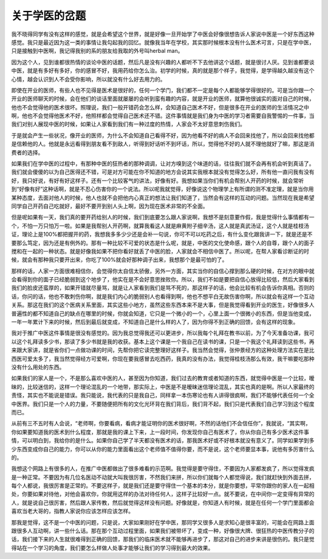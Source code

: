 关于学医的岔题
---------------

我不晓得同学有没有这样的感觉，就是会希望这个世界，就是好像一旦开始学了中医会好像很想告诉人家说中医是一个好东西这种感觉。我只是最近因为这一类的事情让我勾起我的回忆。就像我当年在学校，其实那时候根本没有什么医术可言，只是在学中医，只是接触到中医啊，我记得我别的系的朋友给我取的外号叫herbal man。

因为这个人，见到谁都很热情的谈论中医的话题，然后凡是没有兴趣的人都听不下去他讲这个话题，就是很讨人厌。见到谁都要谈中医，就是有多好有多好，你的感冒不好，我用药给你怎么治。初学的时候，真的就是那个样子，我觉得，是学得越久越没有这个心情，越会认识到人不会受你影响，所以就没有什么好去用力的。

即使在开业的医师，有些人也不见得是医术是很好的，任何一个学门，我们都不一定是每个人都能够学得很好的。可是当你跟一个开业的医师聊天的时候，会在他们的谈话里面就屡屡的会听到蛮有趣的内容，就是开业的医师，就算他很诚实的面对自己的时候，他也不会觉得他的医术很坏。照理说，我们一般开错药会怎么样，会知道自己医术不好，但是很多在开业的医师的生活情况之中啊，他也不会觉得他医术不好，他照样都会觉得自己医术还不错。这件事情就是我们身为中医的学习者需要自我警惕的一件事，当我们对别人展现中医的时候，如果让人家看到我们有一种过度的热情，人家会不太好意思刺伤我们。

于是就会产生一些状况，像开业的医师，为什么不会知道自己看得不好，因为他看不好的病人不会回来找他了，所以会回来找他都是信赖他的人。他就是永远看得到朋友看不到敌人，听得到好话听不到坏话，所以，觉得他不好的人就不理他就好了嘛，那这是消费者的选择。

如果我们在学中医的过程中，有那种中医的狂热者的那种调调，让对方嗅到这个味道的话，往往我们就不会再有机会听到真话了。我们就会傻傻的以为自己医得还不错，可是对方可能在你不知道的地方会说其实我根本就没有觉得怎么好，所有他一直问我有没有好，我只好说，有好有好这样子。还有一个比较客气的讲法，好像有好。我想如果当你们有机会帮别人开药的时候，就会常听到“好像有好”这种话啊，就是不忍心伤害你的一个说法。所以呢我就觉得，好像说这个物理学上有所谓的测不准定理，就是当你用某种态度，去面对他人的时候，他人也就不会把他内心真正的想法让我们知道了，当然会有这样的互动的问题。当然现在我是希望同学自己开药自己吃就好，最好不要开到别人头上啊，因为现在医术非常的不全面。

但是呢如果有一天，我们真的要开药给别人的时候，我们到底要怎么跟人家说啊，我想不是刻意要作假，我是觉得什么事情都有一个，不怕一万只怕万一啦。如果是我帮别人开药啊，就算我看这人就是麻黄附子细辛汤，这人就是真武汤证，这个人就是桂枝汤证，理论上是100%都把握开的药，我想我多多少少还是会补一句说，你可不可以吃药之后，有什么变化跟我讲一下，就是还是不要那么笃定，因为还是有例外的。那有一种比较不可爱的状态是什么呢，就是，中医的文化使命感，跟个人的自尊，跟个人的面子搅和在一起的一种状态。就是好像我如果不把你看好就丢了中医的脸，人家就会不相信中医了。所以呢，在帮人家看诊断证的时候，就会有那种我只要开出来，你吃了100%就会好那种调子出来，我想那个是最可怕的了。

那样的话，人家一方面很难相信你，会觉得你太自信太骄傲，另外一方面，其实当你的自信心撑到那么硬的时候，在对方的眼中就会看得到你的面子已经脆弱到这个地步了，他实在是不会好意思挫败你。所以，我们不如是要把自信心放得比较低，然后大家看到我们的脸皮还蛮厚的，如果开错就尽量骂，就是让人家看到我们是骂不死的，那这样子的话，他会比较有机会告诉你真相。否则的话，你问的话，他也不敢刺伤你啊，就是我们内心的脆弱别人也看得到啊，他也不想平白无故伤害你啊，所以就会有这样一个互动关系。那这在我们的这个医病关系里面，其实这些小地方，虽然这些东西本来不是大事，但是我觉得看到开业的医生，好像很多人普遍性的都不知道自己的缺点在哪里的时候，你就会知道，它只是一个微小的一个，心里上面一个很微小的东西，但是当他变成，一年一年累计下来的时候，然后到最后就变成，不知道自己是什么样的人了，因为你得不到正确的回馈，会有这样的现象。

我对于推广中医这件事情是很没有感觉的。因为我总觉得我还可以更进步，所以我每个礼拜在教书以前，为了今天准备功课，我可以这个礼拜读多少书，那读了多少书就是我的收获。基本上这个课是一个我自己在读书的课，只是一个我这个礼拜读到这些书，再来跟大家讲，就是省你们一点做功课的时间，先帮你把它读完整理好这样子。我当然会觉得，张仲景经方的这种处理方法实在是比西医可爱太多了，我当然觉得经方可爱啊，你现在要我感冒去吃西药，我真的没有办法，我觉得桂枝汤那么有效，我干嘛要吃那种没有什么用处的东西。

如果我们的家人是一个，不是那么喜欢中医的人，甚至因为你知道，我们过去的教育或者知道的东西，就觉得中医是一个比较，暧昧的，比较迷信的，这样一个理论混乱的一个地带，那实际上，中医是不是暧昧迷信理论混乱，其实也真的是啊。所以人家最终的责怪，其实也不能说是错误。我只能说，我代表的只是我自己，同样拿一本伤寒论也有人讲得很疯啊，我们不能够代表任何一个全中医界。我们只是一个人的力量，不要随便把所有的文化光环背在我们背后，我们背不起，我们只是代表我们自己学习到这个程度而已。

从前有三不五时有人会说，“老师啊，你要看病，看病才能证明你的医术很好啊，不然的话他们不会信任你”，我就说，“其实啊，你如果要知道我的医术到什么程度，那就是我的课上下来，上一段时间，你发现你自己有医术了，你从你自己有多少医术这件事情，可以明白到，我给你的是什么。如果你自己学了半天都没有医术的话，那我医术好或不好根本就没有意义了。同学如果学到多少东西变成你自己的能力，你可以从你的能力里面看出这个老师值不值得你要，而不是说，这个老师要显本事，说他有多厉害什么的。

我想这个网路上有很多的人，在推广中医都做出了很多难看的示范啊。我觉得是要守得住，不要因为人家都发疯了，所以觉得发疯是一种正常。不要因为有几位名医动不动就大叫我很厉害，不然我们来拼，所以你们就每个人都觉得说，我们就赶快到外面去拼，每个人都说，我很厉害是正常的。不要这样子，就是我们还是要守得住一个基本的本分，就是你要想，平常你跟你的家人在一起相处，你要如果对待他，对他会喜欢你，你就用这样的办法对待任何人，这样子比较好一点。就不要说，在中间你一定变得有异常的人，就是说自己很厉害，然后跟人家传教，然后就觉得这样没有问题。好像就是，你知道人有时候，就是在任何一个学门里面都会喜欢当老大哥的，指教人家说你应该怎样应该怎样。

那我是觉得，这不是一个中医的问题，只是说，大家如果刚好在学中医，那同学又很多人是求知心是很丰富的，可能会在网路上面跟很多人互动啊，讲一些什么话。那在那个互动过程里面，如果我们被带坏了，变成一种，好像很大牌、很狂热的中医传教分子的话，我们接下来的人生就很难得到正确的回馈，那我们的临床医术就不能够再进步了，那这对自己的进步来讲是很伤的。我只是觉得站在一个学习的角度，我们要怎么样做人处事才能够让我们的学习得到最大的效果。
